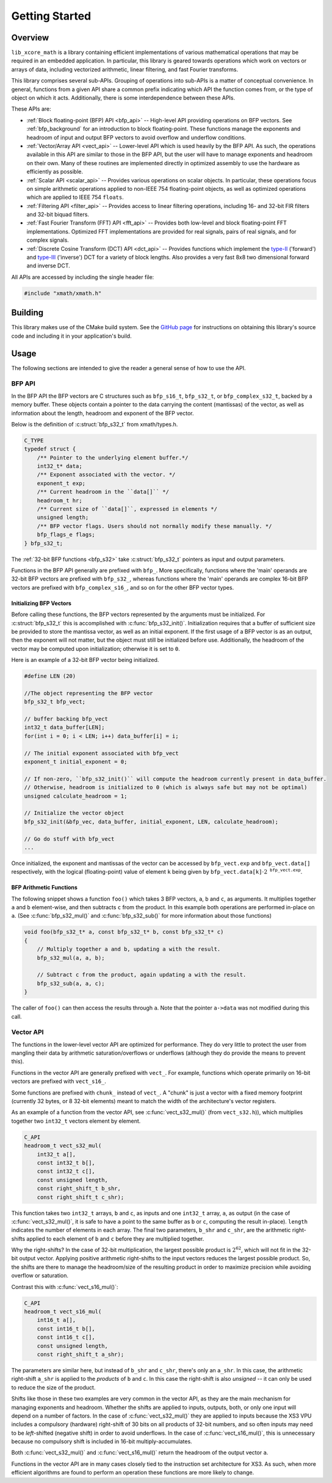 .. _getting_started:

Getting Started
===============

Overview
--------

``lib_xcore_math`` is a library containing efficient implementations of various mathematical 
operations that may be required in an embedded application.  In particular, this library is geared
towards operations which work on vectors or arrays of data, including vectorized arithmetic, 
linear filtering, and fast Fourier transforms.

This library comprises several sub-APIs.  Grouping of operations into sub-APIs is a matter of 
conceptual convenience.  In general, functions from a given API share a common prefix indicating 
which API the function comes from, or the type of object on which it acts.  Additionally, there is
some interdependence between these APIs.

These APIs are:

* :ref:`Block floating-point (BFP) API <bfp_api>` -- High-level API providing operations on BFP
  vectors. See :ref:`bfp_background` for an introduction to block floating-point. These functions
  manage the exponents and headroom of input and output BFP vectors to avoid overflow and underflow 
  conditions.

* :ref:`Vector/Array API <vect_api>` -- Lower-level API which is used heavily by the BFP API. 
  As such, the operations available in this API are similar to those in the BFP API, but the user
  will have to manage exponents and headroom on their own. Many of these routines are implemented
  directly in optimized assembly to use the hardware as efficiently as possible.

* :ref:`Scalar API <scalar_api>` -- Provides various operations on scalar objects. In particular, 
  these operations focus on simple arithmetic operations applied to non-IEEE 754 floating-point 
  objects, as well as optimized operations which are applied to IEEE 754 ``floats``.

* :ref:`Filtering API <filter_api>` -- Provides access to linear filtering operations, including 
  16- and 32-bit FIR filters and 32-bit biquad filters.

* :ref:`Fast Fourier Transform (FFT) API <fft_api>` -- Provides both low-level and block 
  floating-point FFT implementations.  Optimized FFT implementations are provided for real signals,
  pairs of real signals, and for complex signals.

* :ref:`Discrete Cosine Transform (DCT) API <dct_api>` -- Provides functions which implement the 
  `type-II <https://en.wikipedia.org/wiki/Discrete_cosine_transform#DCT-II>`_ ('forward') and 
  `type-III <https://en.wikipedia.org/wiki/Discrete_cosine_transform#DCT-III>`_ ('inverse') DCT for 
  a variety of block lengths. Also provides a very fast 8x8 two dimensional forward and inverse DCT.


All APIs are accessed by including the single header file:

.. code-block:: c
  
    #include "xmath/xmath.h"


Building
--------

This library makes use of the CMake build system. See the 
`GitHub page <https://xmos/lib_xcore_math#readme>`_ for instructions on obtaining this library's
source code and including it in your application's build.

Usage
-----

The following sections are intended to give the reader a general sense of how to use the API.

BFP API
*******

In the BFP API the BFP vectors are C structures such as ``bfp_s16_t``, ``bfp_s32_t``, or
``bfp_complex_s32_t``, backed by a memory buffer. These objects contain a pointer to the data
carrying the content (mantissas) of the vector, as well as information about the length, headroom
and exponent of the BFP vector.

Below is the definition of :c:struct:`bfp_s32_t` from xmath/types.h.

.. code-block:: c

    C_TYPE
    typedef struct {
        /** Pointer to the underlying element buffer.*/
        int32_t* data;
        /** Exponent associated with the vector. */
        exponent_t exp;
        /** Current headroom in the ``data[]`` */
        headroom_t hr;
        /** Current size of ``data[]``, expressed in elements */
        unsigned length;
        /** BFP vector flags. Users should not normally modify these manually. */
        bfp_flags_e flags;
    } bfp_s32_t;

The :ref:`32-bit BFP functions <bfp_s32>` take :c:struct:`bfp_s32_t` pointers as input and output
parameters.

Functions in the BFP API generally are prefixed with ``bfp_``. More specifically, functions where
the 'main' operands are 32-bit BFP vectors are prefixed with ``bfp_s32_``, whereas functions where
the 'main' operands are complex 16-bit BFP vectors are prefixed with ``bfp_complex_s16_``, and so
on for the other BFP vector types.

Initializing BFP Vectors
````````````````````````

Before calling these functions, the BFP vectors represented by the arguments must be initialized.
For :c:struct:`bfp_s32_t` this is accomplished with :c:func:`bfp_s32_init()`.  Initialization
requires that a buffer of sufficient size be provided to store the mantissa vector, as well as an
initial exponent. If the first usage of a BFP vector is as an output, then the exponent will not
matter, but the object must still be initialized before use.  Additionally, the headroom of the
vector may be computed upon initialization; otherwise it is set to ``0``.

Here is an example of a 32-bit BFP vector being initialized.

.. code-block:: c

    #define LEN (20)

    //The object representing the BFP vector
    bfp_s32_t bfp_vect; 

    // buffer backing bfp_vect
    int32_t data_buffer[LEN]; 
    for(int i = 0; i < LEN; i++) data_buffer[i] = i;

    // The initial exponent associated with bfp_vect
    exponent_t initial_exponent = 0; 

    // If non-zero, ``bfp_s32_init()`` will compute the headroom currently present in data_buffer. 
    // Otherwise, headroom is initialized to 0 (which is always safe but may not be optimal)
    unsigned calculate_headroom = 1; 

    // Initialize the vector object
    bfp_s32_init(&bfp_vec, data_buffer, initial_exponent, LEN, calculate_headroom);

    // Go do stuff with bfp_vect
    ...


Once initialized, the exponent and mantissas of the vector can be accessed by ``bfp_vect.exp`` and
``bfp_vect.data[]`` respectively, with the logical (floating-point) value of element ``k`` being
given by :math:`\mathtt{bfp\_vect.data[k]}\cdot2^{\mathtt{bfp\_vect.exp}}`.

BFP Arithmetic Functions
````````````````````````

The following snippet shows a function ``foo()`` which takes 3 BFP vectors, ``a``, ``b`` and ``c``,
as arguments. It multiplies together ``a`` and ``b`` element-wise, and then subtracts ``c`` from the
product. In this example both operations are performed in-place on ``a``. (See
:c:func:`bfp_s32_mul()` and :c:func:`bfp_s32_sub()` for more information about those functions)

.. code-block:: c

    void foo(bfp_s32_t* a, const bfp_s32_t* b, const bfp_s32_t* c)
    {
        // Multiply together a and b, updating a with the result.
        bfp_s32_mul(a, a, b);

        // Subtract c from the product, again updating a with the result.
        bfp_s32_sub(a, a, c);
    }


The caller of ``foo()`` can then access the results through ``a``. Note that the pointer ``a->data``
was not modified during this call.

Vector API
**********

The functions in the lower-level vector API are optimized for performance. They do very little to
protect the user from mangling their data by arithmetic saturation/overflows or underflows (although
they do provide the means to prevent this). 

Functions in the vector API are generally prefixed with ``vect_``. For example, functions which 
operate primarily on 16-bit vectors are prefixed with ``vect_s16_``.  

Some functions are prefixed with ``chunk_`` instead of ``vect_``.  A "chunk" is just a vector with a 
fixed memory footprint (currently 32 bytes, or 8 32-bit elements) meant to match the width of the
architecture's vector registers.

As an example of a function from the vector API, see :c:func:`vect_s32_mul()` (from 
``vect_s32.h``)), which multiplies together two ``int32_t`` vectors element by element.

.. code-block:: c

    C_API
    headroom_t vect_s32_mul(
        int32_t a[],
        const int32_t b[],
        const int32_t c[],
        const unsigned length,
        const right_shift_t b_shr,
        const right_shift_t c_shr);

This function takes two ``int32_t`` arrays, ``b`` and ``c``, as inputs and one ``int32_t`` array,
``a``, as output (in the case of :c:func:`vect_s32_mul()`, it is safe to have ``a`` point to the 
same buffer as ``b`` or ``c``, computing the result in-place). ``length`` indicates the number of 
elements in each array. The final two parameters, ``b_shr`` and ``c_shr``, are the arithmetic
right-shifts applied to each element of ``b`` and ``c`` before they are multiplied together.

Why the right-shifts? In the case of 32-bit multiplication, the largest possible product is 
:math:`2^{62}`, which will not fit in the 32-bit output vector. Applying positive arithmetic 
right-shifts to the input vectors reduces the largest possible product. So, the shifts are there to 
manage the headroom/size of the resulting product in order to maximize precision while avoiding 
overflow or saturation.

Contrast this with :c:func:`vect_s16_mul()`:

.. code-block:: c

    C_API
    headroom_t vect_s16_mul(
        int16_t a[],
        const int16_t b[],
        const int16_t c[],
        const unsigned length,
        const right_shift_t a_shr);

The parameters are similar here, but instead of ``b_shr`` and ``c_shr``, there's only an ``a_shr``.
In this case, the arithmetic right-shift ``a_shr`` is applied to the *products* of ``b`` and ``c``.
In this case the right-shift is also *unsigned* -- it can only be used to reduce the size of the
product.

Shifts like those in these two examples are very common in the vector API, as they are the main
mechanism for managing exponents and headroom.  Whether the shifts are applied to inputs, outputs,
both, or only one input will depend on a number of factors.  In the case of :c:func:`vect_s32_mul()`
they are applied to inputs because the XS3 VPU includes a compulsory (hardware) right-shift of 30 
bits on all products of 32-bit numbers, and so often inputs may need to be *left*-shifted (negative 
shift) in order to avoid underflows.  In the case of :c:func:`vect_s16_mul()`, this is unnecessary
because no compulsory shift is included in 16-bit multiply-accumulates.

Both :c:func:`vect_s32_mul()` and :c:func:`vect_s16_mul()` return the headroom of the output
vector ``a``.

Functions in the vector API are in many cases closely tied to the instruction set architecture
for XS3. As such, when more efficient algorithms are found to perform an operation these functions
are more likely to change.
